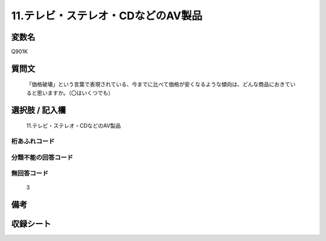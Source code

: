 .. title:: Q901K
.. rst-class:: item
====================================================================================================
11.テレビ・ステレオ・CDなどのAV製品
====================================================================================================

.. rst-class:: varname
変数名
==================

Q901K

.. rst-class:: question
質問文
==================


   「価格破壊」という言葉で表現されている、今までに比べて価格が安くなるような傾向は、どんな商品におきていると思いますか。（〇はいくつでも）



.. rst-class:: answer
選択肢 / 記入欄
======================

  11.テレビ・ステレオ・CDなどのAV製品



.. rst-class:: overflow
桁あふれコード
-------------------------------
  


.. rst-class:: not_available
分類不能の回答コード
-------------------------------------
  


.. rst-class:: not_available
無回答コード
-------------------------------------
  3


.. rst-class:: bikou
備考
==================



.. rst-class:: include_sheet
収録シート
=======================================
.. hlist::
   :columns: 3
   
   
   * p3_4
   
   


.. index:: Q901K